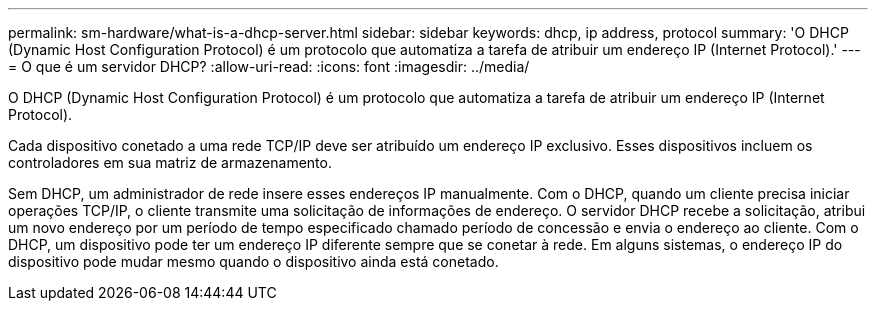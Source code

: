 ---
permalink: sm-hardware/what-is-a-dhcp-server.html 
sidebar: sidebar 
keywords: dhcp, ip address, protocol 
summary: 'O DHCP (Dynamic Host Configuration Protocol) é um protocolo que automatiza a tarefa de atribuir um endereço IP (Internet Protocol).' 
---
= O que é um servidor DHCP?
:allow-uri-read: 
:icons: font
:imagesdir: ../media/


[role="lead"]
O DHCP (Dynamic Host Configuration Protocol) é um protocolo que automatiza a tarefa de atribuir um endereço IP (Internet Protocol).

Cada dispositivo conetado a uma rede TCP/IP deve ser atribuído um endereço IP exclusivo. Esses dispositivos incluem os controladores em sua matriz de armazenamento.

Sem DHCP, um administrador de rede insere esses endereços IP manualmente. Com o DHCP, quando um cliente precisa iniciar operações TCP/IP, o cliente transmite uma solicitação de informações de endereço. O servidor DHCP recebe a solicitação, atribui um novo endereço por um período de tempo especificado chamado período de concessão e envia o endereço ao cliente. Com o DHCP, um dispositivo pode ter um endereço IP diferente sempre que se conetar à rede. Em alguns sistemas, o endereço IP do dispositivo pode mudar mesmo quando o dispositivo ainda está conetado.

